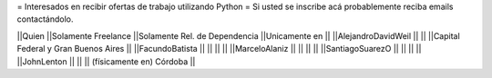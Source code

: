 = Interesados en recibir ofertas de trabajo utilizando Python =
Si usted se inscribe acá probablemente reciba emails contactándolo.

||Quien ||Solamente Freelance ||Solamente Rel. de Dependencia ||Unicamente en ||
||AlejandroDavidWeil ||  ||  ||Capital Federal y Gran Buenos Aires ||
||FacundoBatista     ||  ||  ||  ||
||MarceloAlaniz      ||  ||  ||  ||
||SantiagoSuarezO    ||  ||  ||  ||
||JohnLenton         ||  ||  || (físicamente en) Córdoba ||
